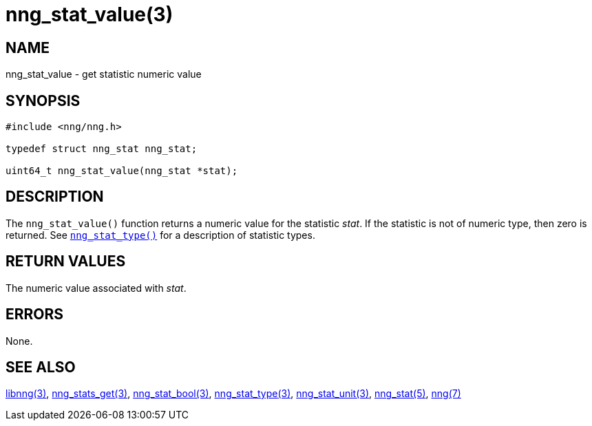 = nng_stat_value(3)
//
// Copyright 2020 Staysail Systems, Inc. <info@staysail.tech>
// Copyright 2018 Capitar IT Group BV <info@capitar.com>
//
// This document is supplied under the terms of the MIT License, a
// copy of which should be located in the distribution where this
// file was obtained (LICENSE.txt).  A copy of the license may also be
// found online at https://opensource.org/licenses/MIT.
//

== NAME

nng_stat_value - get statistic numeric value

== SYNOPSIS

[source, c]
----
#include <nng/nng.h>

typedef struct nng_stat nng_stat;

uint64_t nng_stat_value(nng_stat *stat);
----

== DESCRIPTION

The `nng_stat_value()` function returns a numeric value for the statistic _stat_.
If the statistic is not of numeric type, then zero is returned.
See xref:nng_stat_type.3.adoc[`nng_stat_type()`] for a description of statistic types.

== RETURN VALUES

The numeric value associated with _stat_.

== ERRORS

None.

== SEE ALSO

[.text-left]
xref:libnng.3.adoc[libnng(3)],
xref:nng_stats_get.3.adoc[nng_stats_get(3)],
xref:nng_stat_bool.3.adoc[nng_stat_bool(3)],
xref:nng_stat_type.3.adoc[nng_stat_type(3)],
xref:nng_stat_unit.3.adoc[nng_stat_unit(3)],
xref:nng_stat.5.adoc[nng_stat(5)],
xref:nng.7.adoc[nng(7)]
